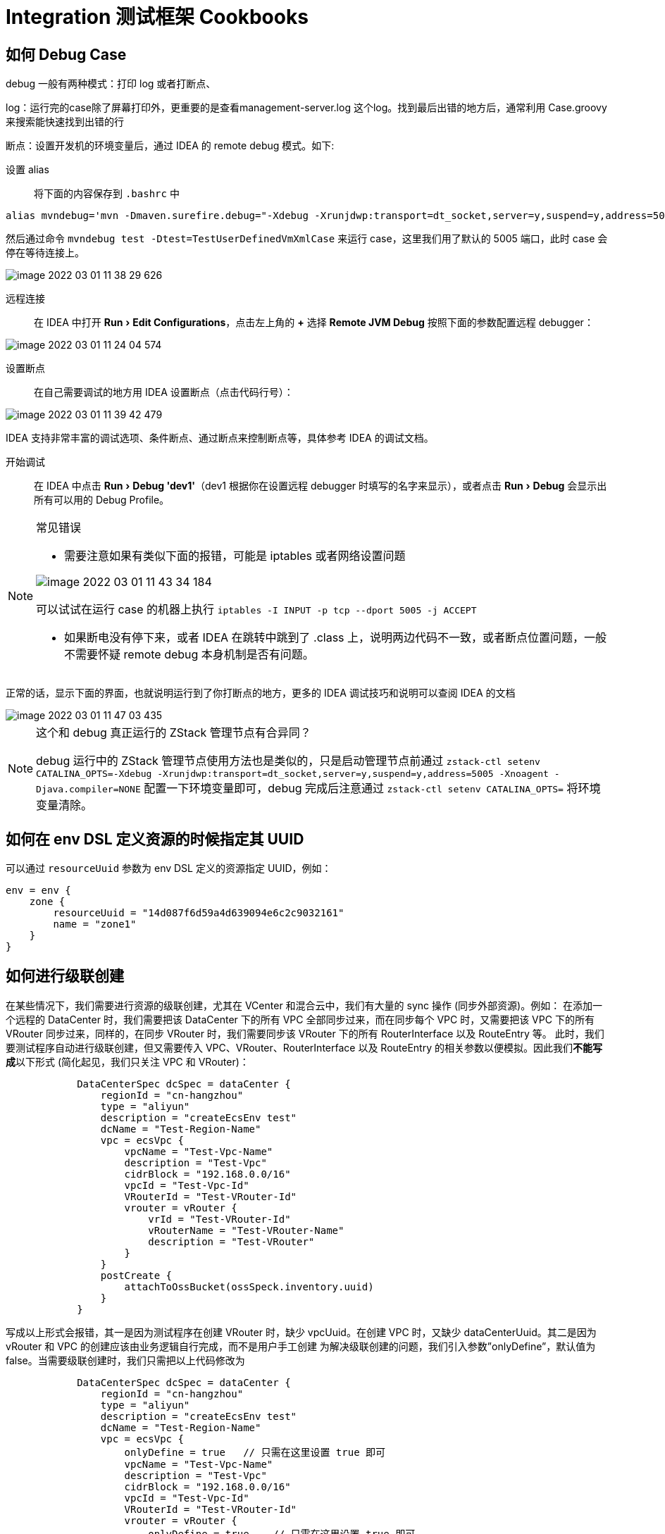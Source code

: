 = Integration 测试框架 Cookbooks
:imagesdir: ../../images
:source-highlighter: rouge
:experimental: true


[#how_to_debug]
== 如何 Debug Case

debug 一般有两种模式：打印 log 或者打断点、

log：运行完的case除了屏幕打印外，更重要的是查看management-server.log 这个log。找到最后出错的地方后，通常利用 Case.groovy 来搜索能快速找到出错的行

断点：设置开发机的环境变量后，通过 IDEA 的 remote debug 模式。如下:

设置 alias::

将下面的内容保存到 `.bashrc` 中
[source,bash]
----
alias mvndebug='mvn -Dmaven.surefire.debug="-Xdebug -Xrunjdwp:transport=dt_socket,server=y,suspend=y,address=5005 -Xnoagent -Djava.compiler=NONE"'
----
然后通过命令 `mvndebug test -Dtest=TestUserDefinedVmXmlCase` 来运行 case，这里我们用了默认的 5005 端口，此时 case 会停在等待连接上。

image::image-2022-03-01-11-38-29-626.png[]

远程连接::

在 IDEA 中打开 menu:Run[Edit Configurations]，点击左上角的 btn:[+] 选择 btn:[Remote JVM Debug] 按照下面的参数配置远程 debugger：

image::image-2022-03-01-11-24-04-574.png[]

设置断点::

在自己需要调试的地方用 IDEA 设置断点（点击代码行号）：

image::image-2022-03-01-11-39-42-479.png[]

IDEA 支持非常丰富的调试选项、条件断点、通过断点来控制断点等，具体参考 IDEA 的调试文档。

开始调试::

在 IDEA 中点击 menu:Run[Debug 'dev1']（dev1 根据你在设置远程 debugger 时填写的名字来显示），或者点击 menu:Run[Debug] 会显示出所有可以用的 Debug Profile。

[NOTE]
.常见错误
====
* 需要注意如果有类似下面的报错，可能是 iptables 或者网络设置问题

image::image-2022-03-01-11-43-34-184.png[]

可以试试在运行 case 的机器上执行 `iptables -I INPUT -p tcp --dport 5005 -j ACCEPT`


* 如果断电没有停下来，或者 IDEA 在跳转中跳到了 .class 上，说明两边代码不一致，或者断点位置问题，一般不需要怀疑 remote debug 本身机制是否有问题。
====

正常的话，显示下面的界面，也就说明运行到了你打断点的地方，更多的 IDEA 调试技巧和说明可以查阅 IDEA 的文档

image::image-2022-03-01-11-47-03-435.png[]

[NOTE]
.这个和 debug 真正运行的 ZStack 管理节点有合异同？
====
debug 运行中的 ZStack 管理节点使用方法也是类似的，只是启动管理节点前通过 `zstack-ctl setenv CATALINA_OPTS=-Xdebug -Xrunjdwp:transport=dt_socket,server=y,suspend=y,address=5005 -Xnoagent -Djava.compiler=NONE` 配置一下环境变量即可，debug 完成后注意通过 `zstack-ctl setenv CATALINA_OPTS=` 将环境变量清除。
====

== 如何在 env DSL 定义资源的时候指定其 UUID

可以通过 `resourceUuid` 参数为 env DSL 定义的资源指定 UUID，例如：

[source,groovy]
----
env = env {
    zone {
        resourceUuid = "14d087f6d59a4d639094e6c2c9032161"
        name = "zone1"
    }
}
----

== 如何进行级联创建

在某些情况下，我们需要进行资源的级联创建，尤其在 VCenter 和混合云中，我们有大量的 sync 操作 (同步外部资源)。例如：
在添加一个远程的 DataCenter 时，我们需要把该 DataCenter 下的所有 VPC 全部同步过来，而在同步每个 VPC 时，又需要把该 VPC 下的所有 VRouter 同步过来，同样的，在同步 VRouter 时，我们需要同步该 VRouter 下的所有 RouterInterface 以及 RouteEntry 等。
此时，我们要测试程序自动进行级联创建，但又需要传入 VPC、VRouter、RouterInterface 以及 RouteEntry 的相关参数以便模拟。因此我们**不能写成**以下形式 (简化起见，我们只关注 VPC 和 VRouter)：

[source,groovy]
----
            DataCenterSpec dcSpec = dataCenter {
                regionId = "cn-hangzhou"
                type = "aliyun"
                description = "createEcsEnv test"
                dcName = "Test-Region-Name"
                vpc = ecsVpc {
                    vpcName = "Test-Vpc-Name"
                    description = "Test-Vpc"
                    cidrBlock = "192.168.0.0/16"
                    vpcId = "Test-Vpc-Id"
                    VRouterId = "Test-VRouter-Id"
                    vrouter = vRouter {
                        vrId = "Test-VRouter-Id"
                        vRouterName = "Test-VRouter-Name"
                        description = "Test-VRouter"
                    }
                }
                postCreate {
                    attachToOssBucket(ossSpeck.inventory.uuid)
                }
            }
----

写成以上形式会报错，其一是因为测试程序在创建 VRouter 时，缺少 vpcUuid。在创建 VPC 时，又缺少 dataCenterUuid。其二是因为 vRouter 和 VPC 的创建应该由业务逻辑自行完成，而不是用户手工创建
为解决级联创建的问题，我们引入参数”onlyDefine”，默认值为 false。当需要级联创建时，我们只需把以上代码修改为

[source,groovy]
----
            DataCenterSpec dcSpec = dataCenter {
                regionId = "cn-hangzhou"
                type = "aliyun"
                description = "createEcsEnv test"
                dcName = "Test-Region-Name"
                vpc = ecsVpc {
                    onlyDefine = true   // 只需在这里设置 true 即可
                    vpcName = "Test-Vpc-Name"
                    description = "Test-Vpc"
                    cidrBlock = "192.168.0.0/16"
                    vpcId = "Test-Vpc-Id"
                    VRouterId = "Test-VRouter-Id"
                    vrouter = vRouter {
                        onlyDefine = true    // 只需在这里设置 true 即可
                        vrId = "Test-VRouter-Id"
                        vRouterName = "Test-VRouter-Name"
                        description = "Test-VRouter"
                    }
                }
                postCreate {
                    attachToOssBucket(ossSpeck.inventory.uuid)
                }
            }
----

然后，在相应的 Spec 文件中，我们定义一个 define 函数，如：

[source,groovy]
----
(in EcsVpcSpec.groovy)
    @Override
    SpecID define(String uuid) {
        inventory = new EcsVpcInventory()
        inventory.uuid = uuid
        inventory.vpcName = vpcName
        inventory.ecsVpcId = vpcId
        inventory.cidrBlock = cidrBlock
        inventory.description = description
        inventory.vRouterId = VRouterId
        inventory.status = "Available"

        return id(inventory.vpcName, inventory.uuid)
    }
----

以及

[source,groovy]
----
(in VRouterSpec.groovy)
    @Override
    SpecID define(String uuid) {
        inventory = new VpcVirtualRouterInventory()
        inventory.uuid = uuid
        inventory.vRouterName = vRouterName
        inventory.description = description
        inventory.vrId = vrId
        return id(inventory.vRouterName, inventory.uuid)
    }
----

如此以来，测试程序就创建出了相应的 inventory，以便 simulator 使用，而不会去尝试写数据库。(写数据库操作应该由业务逻辑自行完成)
测试程序在创建 dataCenter 的时候，若要同步 VPC，那么会发出一个 SyncVpcPropertyMsg，测试程序捕捉到后，可以对其进行如下模拟，此时由于 inventory 己经被 define 了，所以该 simulator 可以通过

[source,groovy]
----
(in VRouterSpec.groovy)
    private void setupSimulator() {
        message(SyncVpcPropertyMsg.class) { SyncVpcPropertyMsg msg, CloudBus bus ->
            SyncVpcPropertyReply reply = new SyncVpcPropertyReply()
            def property = new EcsVpcProperty()
            property.ecsVpcId = inventory.ecsVpcId
            property.status = inventory.status
            property.vpcName = inventory.vpcName
            property.cidrBlock = inventory.cidrBlock
            property.vRouterId = inventory.vRouterId
            property.description = inventory.description
            reply.setVpcs(Arrays.asList(property))
            bus.reply(msg, reply)
        }
    }
----

== 如何在获得 env DSL 中定义的资源的 spec

env DSL 中定义的资源可以通过名字和 UUID 两种方式引用。例如：

[source,groovy]
----
    @Override
    void test() {
        // envSpec 为 env DSL 创建的 EnvSpec 对象
        envSpec.create {
            DiskOfferingSpec diskOfferingSpec = envSpec.specByName("diskOffering")
            ZoneSpec zone = envSpec.specsByUuid("14d087f6d59a4d639094e6c2c9032161")
        }
    }
----

env
DSL 描述资源时应该为每个资源赋予一个全局唯一的名字，以保证通过 `specByName()` 能引用到正确的资源。使用 `specsByUuid()` 引用资源时应保证该资源在 env
DSL 中使用了 `resourceUuid` 参数指定 UUID。

每个资源的 spec 对象都包含一个 `inventory` 字段，对应该资源在 SDK 中的 inventory 类，例如 `ZoneSpec.inventory` 类型为 `org.zstack.sdk.ZoneInventory`。

____
注意：SDK 中的 inventory 类命名跟 ZStack header
package 中的 inventory 类命名一样，因为 SDK 是通过 ZStack 源码生成的。在写测试用时，应注意不要错误的 import 了 header
package 中的 inventory 类而引发类型错误。测试用例应该只使用 SDK 中的 inventory 类。
____

== 如何获取已加载的组件

可以通过 `bean()` 函数获得加载的 ZStack 组件，例如：

[source,groovy]
----
@Override
void test() {
    ErrorFacade errf = bean(ErrorFacade.class)
    DatabaseFacade dbf = bean(DatabaseFacade.class)
}
----

== DatabaseFacade.findByUuid() 快捷函数

可以通过 `dbFindByUuid()` 函数方便的通过 UUID 查询一个资源的数据库 VO 对象，例如：

[source,groovy]
----
void testStartVm() {
    VmInstanceVO vmvo = dbFindByUuid(cmd.vmInstanceUuid, VmInstanceVO.class)
    assert vmvo.state = VmInstanceState.Running
}
----

相当于：

[source,groovy]
----
void testStartVm() {
    DatabaseFacade dbf = bean(DatabaseFacade.class)
    VmInstanceVO vmvo = dbf.findByUuid(cmd.vmInstanceUuid, VmInstanceVO.class)
    assert vmvo.state = VmInstanceState.Running
}
----

== 如何清理加载的 simulator/message 的 handler

可以直接调用下列函数清除前面测试函数加载的 simulator 或 message 加载的 handler:

[source,groovy]
----
// env 为 EnvSpec 对象

env.cleanSimulatorAndMessageHandlers()
env.cleanSimulatorHandlers()
env.cleanAfterSimulatorHandlers()
env.cleanMessageHandlers()
----

== JSON 快捷函数

可以直接使用 `json()` 函数将 json 字符串转换成对象：

[source,groovy]
----
        env.afterSimulator(FlatUserdataBackend.RELEASE_USER_DATA) { rsp, HttpEntity<String> e ->
            cmd = json(e.body, FlatUserdataBackend.ReleaseUserdataCmd.class)
            return rsp
        }
----

== 应该在哪里修改 Global Config

当一个 case 需要修改 global
config 时，只能在 `EnvSpec.create()` 函数后的 \{}中，因为当 create 函数执行时会重置所有 global
config 到默认值。例如：

[source,groovy]
----
  @Override
    void test() {
        env.create {
            // Global Config 必须在这里修改
            // make the interval very long, we use api to trigger the job to test
            ImageGlobalConfig.DELETION_GARBAGE_COLLECTION_INTERVAL.updateValue(TimeUnit.DAYS.toSeconds(1))

            testImageGCWhenBackupStorageDisconnect()

            env.recreate("image")

            testImageGCCancelledAfterBackupStorageDeleted()
        }
    }
----

== 如何重建一个被删除的资源，该资源是用 `environment()` 构造的

有时候我们测试用例会删除一些资源做测试，而这些资源又是 `environment()` 构造的包含在 `EnvSpec` 对象中的资源。当用例中后面的测试函数需要用到这些资源时，重建是件非常麻烦的事情，这时可以用 `EnvSpec.recreate()` 函数重建该资源，例如：

[source,groovy]
----
    @Override
    void test() {
        env.create {
            testGCSuccess()
            testGCCancelledAfterHostDeleted()

            // 这里 testGCCancelledAfterHostDeleted() 删除了名为 kvm 的 host，我们
            // 用 env.recreate() 重建它供 testGCCancelledAfterPrimaryStorageDeleted() 使用
            env.recreate("kvm")

            testGCCancelledAfterPrimaryStorageDeleted()
        }
    }
----

`EnvSpec.recreate()` 会重建资源以及它的子资源。

== 获得一个资源的 inventory 对象

可以直接通过 `EnvSpec.inventoryByName()` 获得一个已创建资源的 inventory 对象 (org.zstack.sdk.xxxInventory,
例如 org.zstack.sdk.ImageInventory)。举例：

[source,groovy]
----
/*
EnvSpec env = env {
        zone {
            name = "zone"
        }

        sftpBackupStorage {
            name = "sftp"
            url = "/sftp"

            image {
                name = "image"
                url = "http://zstack.org/download/image.qcow2"
            }
        }
}
*/

ImageInventory image = env.inventoryByName("image")
----

== 使用 `retryInSecs` 和 `retryInMillis` 检验异步操作结果

当某些操作异步执行时（例如删除虚拟机后，归还磁盘容量的就是异步操作），我们需要等待一段时间确保异步操作完成再检验结果，可以使用 `retryInXxx` 函数不断检测异步操作是否完成，具体使用方式见下例：

[source,groovy]
----
    boolean ret = retryInSecs(3, 1) {
        // 在这里执行操作结果检测
        // 检测成功返回 true，则 retryInSecs 会直接返回 true，表示检测成功；
        // 返回 false，retryInSecs 会 sleep 指定 interval 后（第二个参数，这里为 1s）后再次执行该检测函数。
        // 如果在指定间隔时间（第一个参数，这里为 3s) 检测函数都返回 false，retryInSecs 返回 false，表示检测失败
        return true
    }
----

同样可以用 `retryInMillis()` 进行毫秒级的循环检测。

== 查看失败 case log

Test Suite 运行时会将失败 case 的 log 以及当时的 DB
dump 保存到 `zstack-integration-test-result/TEST-SUITE-DIR/failureLogs/CASE-NAME` 目录，例如

....
[root@localhost:/root/zstack/test]# ls zstack-integration-test-result/org_zstack_test_integration_network_NetworkTest/failureLogs/org_zstack_test_integration_network_vxlanNetwork_OneVxlanNetworkLifeCycleCase/
case.log  dbdump.sql
....

== 获取 Test Suite 测试用例列表

运行 test suite 时指定`-Dlist` 参数可以获取测试用例列表，例如：

[source,shell]
----
mvn test -Dtest=KvmTest -Dlist
----

列表输出在对应 test suite 结果目录的 `cases` 文件中，例如：

[source,shell]
----
[root@localhost:/root/zstack/test]# cat zstack-integration-test-result/org_zstack_test_integration_kvm_KvmTest/cases
org.zstack.test.integration.kvm.host.HostStateCase
org.zstack.test.integration.kvm.status.MaintainHostCase
org.zstack.test.integration.kvm.vm.VmConsoleCase
org.zstack.test.integration.kvm.hostallocator.LeastVmPreferredAllocatorCase
org.zstack.test.integration.kvm.vm.VmGCCase
org.zstack.test.integration.kvm.vm.OneVmBasicLifeCycleCase
org.zstack.test.integration.kvm.globalconfig.KvmGlobalConfigCase
org.zstack.test.integration.kvm.vm.UpdateVmCase
org.zstack.test.integration.kvm.status.DBOnlyCase
org.zstack.test.integration.kvm.capacity.CheckHostCapacityWhenAddHostCase
----

== 使用`-Dapipath` 参数打印 API 调用的 call graph

在运行一个测试用例时指定`-Dapipath` 参数可以打印出用例运行中所有 API（不包含读 API，例如 query/get
API）引发的消息和 HTTP RPC call，从而对每个 API 的 call
graph 有个大致的了解。例如：

[source,shell]
----
mvn  test -Dtest=OneVmBasicLifeCycleCase -Dapipath
----

用例运行成功并退出后，call
graph 文件生成在 `zstack-integration-test-result/apipath` 目录：

....
[root@localhost:/root/zstack/test/zstack-integration-test-result/apipath]# ls
org_zstack_sdk_AddImageAction                         org_zstack_sdk_CreateDiskOfferingAction           org_zstack_sdk_DestroyVmInstanceAction
org_zstack_sdk_AddIpRangeAction                       org_zstack_sdk_CreateInstanceOfferingAction       org_zstack_sdk_RebootVmInstanceAction
org_zstack_sdk_AddKVMHostAction                       org_zstack_sdk_CreateL2NoVlanNetworkAction        org_zstack_sdk_RecoverVmInstanceAction
org_zstack_sdk_AddLocalPrimaryStorageAction           org_zstack_sdk_CreateL3NetworkAction              org_zstack_sdk_StartVmInstanceAction
org_zstack_sdk_AddSftpBackupStorageAction             org_zstack_sdk_CreateVirtualRouterOfferingAction  org_zstack_sdk_StopVmInstanceAction
org_zstack_sdk_AttachNetworkServiceToL3NetworkAction  org_zstack_sdk_CreateVmInstanceAction
org_zstack_sdk_CreateClusterAction                    org_zstack_sdk_CreateZoneAction

[root@localhost:/root/zstack/test/zstack-integration-test-result/apipath]# cat org_zstack_sdk_CreateVmInstanceAction
(Message) org.zstack.header.vm.APICreateVmInstanceMsg --->
(Message) org.zstack.header.vm.StartNewCreatedVmInstanceMsg --->
(Message) org.zstack.header.allocator.DesignatedAllocateHostMsg --->
(Message) org.zstack.header.storage.primary.AllocatePrimaryStorageMsg --->
(Message) org.zstack.header.volume.CreateVolumeMsg --->
(Message) org.zstack.header.network.l3.AllocateIpMsg --->
(Message) org.zstack.header.volume.InstantiateRootVolumeMsg --->
(Message) org.zstack.header.storage.primary.InstantiateRootVolumeFromTemplateOnPrimaryStorageMsg --->
(Message) org.zstack.header.storage.primary.AllocatePrimaryStorageMsg --->
(Message) org.zstack.storage.backup.sftp.GetSftpBackupStorageDownloadCredentialMsg --->
(Message) org.zstack.network.service.virtualrouter.CreateVirtualRouterVmMsg --->
(Message) org.zstack.appliancevm.StartNewCreatedApplianceVmMsg --->
(Message) org.zstack.header.allocator.DesignatedAllocateHostMsg --->
(Message) org.zstack.header.storage.primary.AllocatePrimaryStorageMsg --->
(Message) org.zstack.header.volume.CreateVolumeMsg --->
(Message) org.zstack.header.network.l3.AllocateIpMsg --->
(Message) org.zstack.header.network.l3.AllocateIpMsg --->
(Message) org.zstack.header.volume.InstantiateRootVolumeMsg --->
(Message) org.zstack.header.storage.primary.InstantiateRootVolumeFromTemplateOnPrimaryStorageMsg --->
(Message) org.zstack.header.storage.primary.AllocatePrimaryStorageMsg --->
(Message) org.zstack.storage.backup.sftp.GetSftpBackupStorageDownloadCredentialMsg --->
(Message) org.zstack.header.vm.CreateVmOnHypervisorMsg --->
(HttpRPC) [url:http://localhost:8989/vm/start, cmd: org.zstack.kvm.KVMAgentCommands$StartVmCmd] --->
(Message) org.zstack.appliancevm.ApplianceVmRefreshFirewallMsg --->
(HttpRPC) [url:http://localhost:8989/appliancevm/refreshfirewall, cmd: org.zstack.appliancevm.ApplianceVmCommands$RefreshFirewallCmd] --->
(Message) org.zstack.appliancevm.ApplianceVmRefreshFirewallMsg --->
(HttpRPC) [url:http://localhost:8989/appliancevm/refreshfirewall, cmd: org.zstack.appliancevm.ApplianceVmCommands$RefreshFirewallCmd] --->
(HttpRPC) [url:http://localhost:8989/init, cmd: org.zstack.network.service.virtualrouter.VirtualRouterCommands$InitCommand] --->
(Message) org.zstack.header.vm.CreateVmOnHypervisorMsg --->
(HttpRPC) [url:http://localhost:8989/vm/start, cmd: org.zstack.kvm.KVMAgentCommands$StartVmCmd] --->
(Message) org.zstack.network.securitygroup.RefreshSecurityGroupRulesOnVmMsg
....

== 新的测试用例应该加到哪儿

新的测试用例都应该加到 `test/src/test/groovy/org/zstack/test/integration/` 目录，目前已定义如下几大类 test
suite：

[arabic]
. *org.zstack.test.integration.configuration.ConfigurationTest.groovy*:
+
所有配置相关的测试，包括 instance offering, disk offering，global
config 的通用 API
. *org.zstack.test.integration.kvm.KvmTest.groovy*:
+
所有跟 zone、cluster、host、host allocator、vm 相关的通用测试
. *org.zstack.test.integration.network.NetworkTest.groovy*:
+
除网络服务外（例如 eip）的所有跟 l2、l3 网络，ip range 相关的测试
. *org.zstack.test.integration.networkservice.provider.NetworkServiceProviderTest.groovy*:
+
所有跟网络服务 (eip，dhcp 等）相关的测试
. *org.zstack.test.integration.storage.StorageTest.groovy*:
+
所有跟存储相关的测试，包括 primary storage、backup
storage、volume、volume snapshot

下图包含所有已定义测试目录分类：

....
└── org
    └── zstack
        └── test
            └── integration
                ├── configuration
                │   ├── ConfigurationTest.groovy
                │   ├── diskoffering
                │   └── instanceoffering
                ├── kvm
                │   ├── Env.groovy
                │   ├── hostallocator
                │   ├── KvmTest.groovy
                │   └── lifecycle
                │       └── OneVmBasicLifeCycleCase.groovy
                ├── network
                │   ├── l2network
                │   ├── l3network
                │   │   └── getfreeip
                │   │       ├── OneL3OneIpRangeNoIpUsed.groovy
                │   │       ├── OneL3OneIpRangeSomeIpUsed.groovy
                │   │       └── OneL3TwoIpRanges.groovy
                │   └── NetworkTest.groovy
                ├── networkservice
                │   └── provider
                │       ├── flat
                │       │   ├── dhcp
                │       │   │   └── OneVmDhcp.groovy
                │       │   ├── eip
                │       │   ├── Env.groovy
                │       │   └── userdata
                │       │       └── OneVmUserdata.groovy
                │       ├── NetworkServiceProviderTest.groovy
                │       ├── securitygroup
                │       └── virtualrouter
                │           ├── dhcp
                │           ├── dns
                │           ├── eip
                │           ├── lb
                │           ├── portforwarding
                │           ├── snat
                │           └── VirtualRouterProviderTest.groovy
                └── storage
                    ├── backup
                    │   ├── ceph
                    │   └── sftp
                    ├── primary
                    │   ├── ceph
                    │   ├── local
                    │   ├── nfs
                    │   └── smp
                    ├── StorageTest.groovy
                    ├── volume
                    └── volumesnapshot
....


== 一些特殊的单元测试

//TODO(weiw): 应该链接接到 runMavenProfile 的说明，此外应当把 confluence 链接做替换

=== 生成sdk

* zstack的ut框架是基于java sdk来使用的，所以只有生成了sdk才可以运行单元测试
* sdk也可以提供给外部开发者使用
* sdk全自动化生成，分两步走
. 任何api请求及返回的变动，请执行 `./runMavenProfile sdk`，注意生成的sdk位置在 `sdk/src/main/java/org/zstack/sdk/` ， 重新编译sdk工程生效
. 在上一步之后，若有新增的api，请执行 `./runMavenProfile apihelper`，此时会生成一个文件到 `testlib/src/main//java/org/zstack/testlib/ApiHelper.groovy`
，重新编译 testlib工程生效
* 其它版本的sdk请参考 runMavenProfile 脚本，如python版本sdk `./runMavenProfile pysdk`

=== 生成api文档

* api文档：对该api请求及响应的各字段进行解释
* ./runMavenProfile doc   生成zstack下的所有API的文档
* ./runMavenProfile docpremium  生成premium下的所有API的文档
* 最终在API相同的package下面会生成APIxxxMsgDoc_zh_cn.groovy文件，部分字段会自动生成，没有生成的字段请开发者务必填写清楚，版本号格式为
x.x.x (如3.9.0)

=== 生成 markdown

* markdown 文档：
以 markdown 的形式解释每个 api 的各字段、响应请求，以及示范用例。是给用户及开发者看的文档，全自动化生成。最终的展现见： https://www.zstack.io/help/dev_manual/dev_guide/4.1.html#c4_1_1
* `./runMavenProfile md` 生成 zstack 下的所有 API 的 markdown 文档
* `./runMavenProfile mdpremium` 生成 premium 下的所有 API 的 markdown 文档
* 以上文档默认都生成在 /root/zstack-markdown 下
* 生成的规则依据通过每个 APIxxxMsg.java 文件的 api 文档以及 example
，其中 api 文档就是上面生成的 APIxxxDoc_zh_cn.groovy 文件

=== 生成 i18n

* i18n 用于多语种翻译，会根据 zstack.properties 里面的’locale’
配置进行自动转换
* `./runMavenProfile i18njson` 以及 `./runMavenProfile i18n`， 参考 http://confluence.zstack.io/pages/viewpage.action?pageId=77605535[ZStack i18n（国际化）模块梳理] 和 http://confluence.zstack.io/pages/viewpage.action?pageId=42599576#id-2.6ErrorCode%E5%92%8Ci18n%E6%94%AF%E6%8C%81-i18n%E6%94%AF%E6%8C%81[ErrorCode和i18n支持]

=== 更多

* 黑名单：有些 case 可能暂时不稳定，我们需要把它放入黑名单中，避免影响 test
suite 以及 pr 系统的成功率
** 不稳定的 Case 放在 blackList.ut
** 不稳定的 test suite 放在 blackList.test
* 参考 runMavenProfile 中的函数

